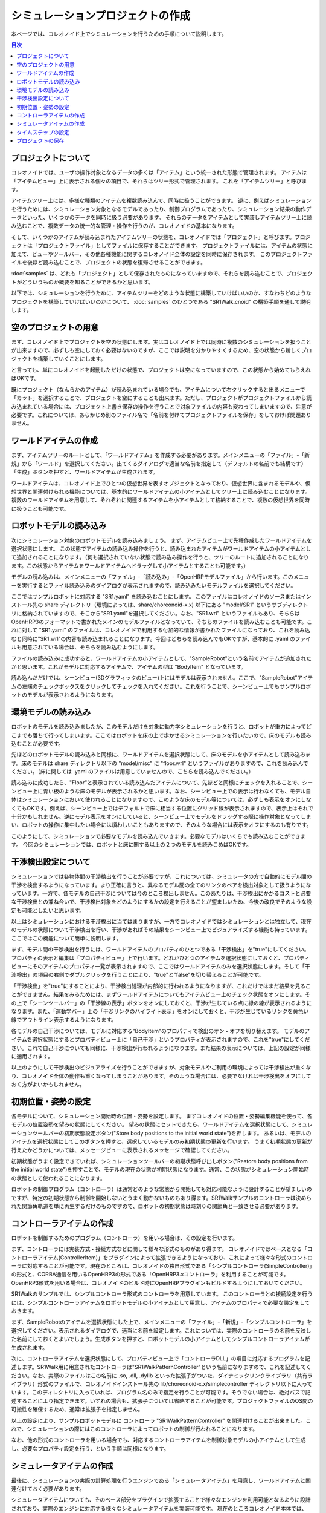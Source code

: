 
シミュレーションプロジェクトの作成
==================================

.. sectionauthor:: 中岡 慎一郎 <s.nakaoka@aist.go.jp>

本ページでは、コレオノイド上でシミュレーションを行うための手順について説明します。

.. contents:: 目次
   :local:


プロジェクトについて
--------------------

コレオノイドでは、ユーザの操作対象となるデータの多くは「アイテム」という統一された形態で管理されます。
アイテムは「アイテムビュー」上に表示される個々の項目で、それらはツリー形式で管理されます。
これを「アイテムツリー」と呼びます。

アイテムツリー上には、多様な種類のアイテムを複数読み込んで、同時に扱うことができます。
逆に、例えばシミュレーションを行うためには、シミュレーション対象となるモデルであったり、制御プログラムであったり、シミュレーション結果の動作データといった、いくつかのデータを同時に扱う必要があります。
それらのデータをアイテムとして実装しアイテムツリー上に読み込むことで、複数データの統一的な管理・操作を行うのが、コレオノイドの基本になります。

そして、いくつかのアイテムが読み込まれたアイテムツリーの状態を、コレオノイドでは「プロジェクト」と呼びます。プロジェクトは「プロジェクトファイル」としてファイルに保存することができます。
プロジェクトファイルには、アイテムの状態に加えて、ビューやツールバー、その他各種機能に関するコレオノイド全体の設定を同時に保存されます。
このプロジェクトファイルを後ほど読み込むことで、プロジェクトの状態を復帰させることができます。

:doc:`samples` は、どれも「プロジェクト」として保存されたものになっていますので、それらを読み込むことで、プロジェクトがどういうものか概要を知ることができるかと思います。

以下では、シミュレーションを行うために、アイテムツリーをどのような状態に構築していけばいいのか、すなわちどのようなプロジェクトを構築していけばいいのかについて、 :doc:`samples` のひとつである "SR1Walk.cnoid" の構築手順を通して説明します。


空のプロジェクトの用意
----------------------

まず、コレオノイド上でプロジェクトを空の状態にします。実はコレオノイド上では同時に複数のシミュレーションを扱うことが出来ますので、必ずしも空にしておく必要はないのですが、ここでは説明を分かりやすくするため、空の状態から新しくプロジェクトを構築していくことにします。

と言っても、単にコレオノイドを起動しただけの状態で、プロジェクトは空になっていますので、この状態から始めてもらえればOKです。

既にプロジェクト（なんらかのアイテム）が読み込まれている場合でも、アイテムについて右クリックすると出るメニューで「カット」を選択することで、プロジェクトを空にすることも出来ます。ただし、プロジェクトがプロジェクトファイルから読み込まれている場合には、プロジェクト上書き保存の操作を行うことで対象ファイルの内容も変わってしまいますので、注意が必要です。これについては、あらかじめ別のファイル名で「名前を付けてプロジェクトファイルを保存」をしておけば問題ありません。


ワールドアイテムの作成
----------------------

まず、アイテムツリーのルートとして、「ワールドアイテム」を作成する必要があります。メインメニューの「ファイル」-「新規」から「ワールド」を選択してください。出てくるダイアログで適当な名前を指定して（デフォルトの名前でも結構です）「生成」ボタンを押すと、ワールドアイテムが生成されます。

ワールドアイテムは、コレオノイド上でひとつの仮想世界を表すオブジェクトとなっており、仮想世界に含まれるモデルや、仮想世界と関連付けられる機能については、基本的にワールドアイテムの小アイテムとしてツリー上に読み込むことになります。
複数のワールドアイテムを用意して、それぞれに関連するアイテムを小アイテムとして格納することで、複数の仮想世界を同時に扱うことも可能です。


ロボットモデルの読み込み
------------------------

次にシミュレーション対象のロボットモデルを読み込みましょう。
まず、アイテムビュー上で先程作成したワールドアイテムを選択状態にします。
この状態でアイテムの読み込み操作を行うと、読み込まれたアイテムがワールドアイテムの小アイテムとして追加されることになります。（何も選択されていない状態で読み込み操作を行うと、ツリーのルートに追加されることになります。この状態からアイテムをワールドアイテムへドラッグして小アイテムとすることも可能です。）

モデルの読み込みは、メインメニューの「ファイル」-「読み込み」-「OpenHRPモデルファイル」から行います。このメニューを実行するとファイル読み込みのダイアログが表示されますので、読み込みたいモデルファイルを選択してください。

ここではサンプルロボットに対応する "SR1.yaml" を読み込むことにします。
このファイルはコレオノイドのソースまたはインストール先の share ディレクトリ（環境によっては、share/choreonoid-x.x) 以下にある "model/SR1" というサブディレクトリに格納されていますので、そこから"SR1.yaml"を選択してください。なお、"SR1.wrl" というファイルもあり、そちらはOpenHRP3のフォーマットで書かれたメインのモデルファイルとなっていて、そちらのファイルを読み込むことも可能です。これに対して "SR1.yaml" のファイルは、コレオノイドで利用する付加的な情報が書かれたファイルになっており、これを読み込むと同時に"SR1.wrl"の内容も読み込まれることになります。今回はどちらを読み込んでもOKですが、基本的に .yaml のファイルも用意されている場合は、そちらを読み込むようにします。

ファイルの読み込みに成功すると、ワールドアイテムの小アイテムとして、"SampleRobot"という名前でアイテムが追加されたかと思います。これがモデルに対応するアイテムで、アイテムの型は "BodyItem" となっています。

.. "SampleRobot" は、モデルファイルを修正して、"SR1"となるようにしたい。

読み込んだだけでは、シーンビュー(3Dグラフィックのビュー)上にはモデルは表示されません。ここで、"SampleRobot"アイテムの左端のチェックボックスをクリックしてチェックを入れてください。これを行うことで、シーンビュー上でもサンプルロボットのモデルが表示されるようになります。


環境モデルの読み込み
--------------------

ロボットのモデルを読み込みましたが、このモデルだけを対象に動力学シミュレーションを行うと、ロボットが重力によってどこまでも落ちて行ってしまいます。ここではロボットを床の上で歩かせるシミュレーションを行いたいので、床のモデルも読み込むことが必要です。

先ほどのロボットモデルの読み込みと同様に、ワールドアイテムを選択状態にして、床のモデルを小アイテムとして読み込みます。床のモデルは share ディレクトリ以下の "model/misc" に "floor.wrl" というファイルがありますので、これを読み込んでください。（床に関しては .yaml のファイルは用意していませんので、こちらを読み込んでください。）

読み込みに成功したら、"Floor"と表示されている読み込んだアイテムについて、先ほどと同様にチェックを入れることで、シーンビュー上に青い板のような床のモデルが表示されるかと思います。なお、シーンビュー上での表示は行わなくても、モデル自体はシミュレーションにおいて使われることになりますので、このような床のモデル等については、必ずしも表示をオンにしなくてもOKです。例えば、シーンビュー上ではデフォルトで床に相当する位置にグリッド線が表示されますので、表示上はそれで十分かもしれません。逆にモデル表示をオンにしていると、シーンビュー上でモデルをドラッグする際に操作対象となってしまい、ロボットの操作に集中したい場合には煩わしいこともありますので、そのような場合には表示をオフにするのも有りです。

このようにして、シミュレーションで必要なモデルを読み込んでいきます。必要なモデルはいくらでも読み込むことができます。
今回のシミュレーションでは、ロボットと床に関する以上の２つのモデルを読みこめばOKです。


干渉検出設定について
--------------------

シミュレーションでは各物体間の干渉検出を行うことが必要ですが、これについては、シミュレータの方で自動的にモデル間の干渉を検出するようになっています。より正確に言うと、異なるモデル間の全てのリンクのペアを検出対象として扱うようになっています。一方で、各モデルの自己干渉については今のところ検出しません。このあたりは、干渉検出にかかるコストと必要な干渉検出との兼ね合いで、干渉検出対象をどのようにするかの設定を行えることが望ましいため、今後の改良でそのような設定も可能としたいと思います。

以上はシミュレーションにおける干渉検出に当てはまりますが、一方でコレオノイドではシミュレーションとは独立して、現在のモデルの状態について干渉検出を行い、干渉があればその結果をシーンビュー上でビジュアライズする機能も持っています。ここではこの機能について簡単に説明します。

まず、モデル間の干渉検出を行うには、ワールドアイテムのプロパティのひとつである「干渉検出」を"true"にしてください。プロパティの表示と編集は「プロパティビュー」上で行います。どれかひとつのアイテムを選択状態にしておくと、プロパティビューにそのアイテムのプロパティ一覧が表示されますので、ここではワールドアイテムのみを選択状態にします。そして「干渉検出」の項目の右側でダブルクリックを行うことにより、"true"と"false"を切り替えることが可能です。

「干渉検出」を"true"にすることにより、干渉検出処理が内部的に行われるようになりますが、これだけではまだ結果を見ることができません。結果をみるためには、まずワールドアイテムについてもアイテムビュー上のチェック状態をオンにします。その上で「シーンツールバー」の「干渉線の表示」ボタンをオンにしておくと、干渉が生じている点に緑の線が表示されるようになります。また、「運動学バー」上の「干渉リンクのハイライト表示」をオンにしておくと、干渉が生じているリンクを黄色い線でアウトライン表示するようになります。

各モデルの自己干渉については、モデルに対応する"BodyItem"のプロパティで検出のオン・オフを切り替えます。
モデルのアイテムを選択状態にするとプロパティビュー上に「自己干渉」というプロパティが表示されますので、これを"true"にしてください。これで自己干渉についても同様に、干渉検出が行われるようになります。また結果の表示については、上記の設定が同様に適用されます。

以上のようにして干渉検出のビジュアライズを行うことができますが、対象モデルやご利用の環境によっては干渉検出が重くなり、コレオノイド全体の動作も重くなってしまうことがあります。そのような場合には、必要でなければ干渉検出をオフにしておく方がよいかもしれません。


初期位置・姿勢の設定
--------------------

各モデルについて、シミュレーション開始時の位置・姿勢を設定します。
まずコレオノイドの位置・姿勢編集機能を使って、各モデルの位置姿勢を望みの状態にしてください。
望みの状態にセットできたら、ワールドアイテムを選択状態にして、シミュレーションツールバーの初期状態設定ボタン("Store body positions to the initial world state")を押します。
あるいは、モデルのアイテムを選択状態にしてこのボタンを押すと、選択しているモデルのみ初期状態の更新を行います。
うまく初期状態の更新が行えたかどうかについては、メッセージビューに表示されるメッセージで確認してください。

初期状態がうまく設定できていれば、シミュレーションツールバーの初期状態呼び出しボタン("Restore body positions from the initial world state")を押すことで、モデルの現在の状態が初期状態になります。通常、この状態がシミュレーション開始時の状態として使われることになります。

.. 上記のボタンについて翻訳が抜けていたので、翻訳をつけたマイナーアップデート後に書きなおす。

ロボットの制御プログラム（コントローラ）は通常どのような常態から開始しても対応可能なように設計することが望ましいのですが、特定の初期状態から制御を開始しないとうまく動かないものもあり得ます。SR1Walkサンプルのコントローラは決められた関節角軌道を単に再生するだけのものですので、ロボットの初期状態は時刻０の関節角と一致させる必要があります。


コントローラアイテムの作成
--------------------------

ロボットを制御するためのプログラム（コントローラ）を用いる場合は、その設定を行います。

まず、コントローラには実装方式・接続方式などに関して様々な形式のものがあり得ます。
コレオノイドではベースとなる「コントローラアイテム(ControllerItem)」をプラグインによって拡張できるようになっており、これによって様々な形式のコントローラに対応することが可能です。現在のところは、コレオノイドの独自形式である「シンプルコントローラ(SimpleController)」の形式と、CORBA通信を用いるOpenHRP3の形式である「OpenHRP3.xコントローラ」を利用することが可能です。OpenHRP3形式を用いる場合は、コレオノイドのビルド時にOpenHRPプラグインもビルドするようにしておいてください。

SR1Walkのサンプルでは、シンプルコントローラ形式のコントローラを用意しています。
このコントローラとの接続設定を行うには、シンプルコントローラアイテムをロボットモデルの小アイテムとして用意し、アイテムのプロパティで必要な設定をしておきます。

まず、SampleRobotのアイテムを選択状態にした上で、メインメニューの「ファイル」-「新規」-「シンプルコントローラ」を選択してください。表示されるダイアログで、適当に名前を設定します。これについては、実際のコントローラの名前を反映した名前にしておくとよいでしょう。生成ボタンを押すと、ロボットモデルの小アイテムとしてシンプルコントローラアイテムが生成されます。

次に、コントローラアイテムを選択状態にして、プロパティビュー上で「コントローラDLL」の項目に対応するプログラムを記述します。SR1Walk用に用意されたコントローラは"SR1WalkPatternController"という名前になりますので、これを記述してください。なお、実際のファイルはこの名前に .so, .dll, .dylib といった拡張子がついた、ダイナミックリンクライブラリ（共有ライブラリ）形式のファイルで、コレオノイドインストール先の lib/choreonoid-x.x/simplecontroller ディレクトリ以下に入っています。このディレクトリに入っていれば、プログラム名のみで指定を行うことが可能です。そうでない場合は、絶対パスで記述することにより指定できます。いずれの場合も、拡張子については省略することが可能です。プロジェクトファイルのOS間の可搬性を確保するため、通常は拡張子を指定しません。

以上の設定により、サンプルロボットモデルに コントローラ "SR1WalkPatternController" を関連付けることが出来ました。これで、シミュレーションの際にはこのコントローラによってロボットの制御が行われることになります。

なお、他の形式のコントローラを用いる場合でも、対応するコントローラアイテムを制御対象モデルの小アイテムとして生成し、必要なプロパティ設定を行う、という手順は同様になります。


シミュレータアイテムの作成
--------------------------

最後に、シミュレーションの実際の計算処理を行うエンジンである「シミュレータアイテム」を用意し、ワールドアイテムと関連付けておく必要があります。

シミュレータアイテムについても、そのベース部分をプラグインで拡張することで様々なエンジンを利用可能となるように設計されており、実際のエンジンに対応する様々なシミュレータアイテムを実装可能です。
現在のところコレオノイド本体では、我々が開発したエンジンを組み込んだ「AISTシミュレータアイテム」と、オープンソースの動力学エンジンで広く使われているもののひとつである"Open Dynamics Engine" を組み込んだ「ODEシミュレータアイテム」が利用可能となっています。（ODEシミュレータについては、ODEプラグインをビルドしておく必要があります。）

ここでは、AISTシミュレータを使うことにしましょう。シミュレータアイテムについても、ワールドアイテムの小アイテムとして生成することで、シミュレーション対象のワールドとの関連付けを行います。そこで、まずワールドアイテムを選択状態にし、メインメニューの「ファイル」-「新規」-「AISTシミュレータ」を実行して、アイテムの生成を行います。

シミュレータアイテムについても、その設定は基本的にプロパティビュー上で行うことができます。
ここではまず「記録モード」を「指定時間長」にして、「時間長」に「13.4」を指定します。
SR1WalkPatternControllerは13.4秒分のパターンを再生するだけのコントローラで、それ以上動作を続けると挙動がおかしくなりますので、こうしておく必要があります。もちろん、一般的にはどれだけ制御を続けても正常に動くようにコントローラを設計するのが望ましいです。

ここでは説明しませんが、他のプロパティを調整することで、シミュレーションに関わる様々な挙動を調整することが可能です。ここでは残りは全てデフォルトにしておくことにします。

このようにシミュレータアイテムを生成してプロパティの設定を行うのですが、シミュレータアイテムはひとつのワールドアイテムに対していくら生成してもかまいません。複数のシミュレータアイテムを用意しておくことで、異なるシミュレータや異なるプロパティ設定によるシミュレーション結果の比較などを、より効率的に行うことが可能です。


タイムステップの設定
--------------------

シミュレーションにおけるタイムステップ（時間刻み幅）は、コレオノイド全体の時間を管理する「タイムバー」上で設定します。
タイムバーの右端の設定ボタンを押すと出てくる設定ダイアログにて表示される「内部フレームレート」が、シミュレーションのタイムステップも決定するパラメータとなっています。今回のサンプルではコントローラがタイムステップ 2 [ms] = 500 [fps] を想定していますので、「内部フレームレート」にも「500」を指定しておくことが必要です。

このようにコントローラの対応にも合わせる必要が出てきますが、一般的にはタイムステップを細かくする（＝フレームレートを上げる）ことで、よりシミュレーションが安定かつ高精度になります。一方でシミュレーション速度は遅くなってしまうので、両者のトレードオフを考慮しながら適切な値を設定することが重要です。


プロジェクトの保存
------------------

以上で歩行サンプルのプロジェクト設定はひととおり完了になります。

これでもうシミュレーションも可能ですが、せっかくこれだけの設定を行いましたので、再度利用できるように、これまでの設定をプロジェクトファイルとして保存しておきましょう。メインメニューの「ファイル」-「名前を付けてプロジェクトを保存」を実行し、適当な名前をつけて保存してください。保存したファイルは拡張子 ".cnoid" のファイル名で保存され、コレオノイド起動時のコマンドラインパラメータや、メインメニューの「ファイル」-「プロジェクトの読み込み」などで読み込むことが可能です。

なお、ファイルツールバーの「プロジェクト保存」のボタンを押すことでも、プロジェクトファイルの保存を行うことができます。この場合、まだプロジェクトファイルへの保存がされていなければ、「名前を付けて保存」と同様の動作になりますし、既に保存がされている場合は、ファイルメニューの「プロジェクトに保存」と同様に上書き保存となります。
実はコレオノイドはまだ十分に安定しているとは言えない部分もあり、操作によってはクラッシュしてしまうこともあり得ますので、プロジェクト作成中はこまめにこのボタンを押して保存しながら作業を進めることをお勧めします。

では、シミュレーションを行いましょう。次のページ (:doc:`howto-exec-playback-simulation`) に進んでください。
